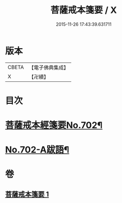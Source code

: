#+TITLE: 菩薩戒本箋要 / X
#+DATE: 2015-11-26 17:43:39.631711
* 版本
 |     CBETA|【電子佛典集成】|
 |         X|【卍續】    |

* 目次
* [[file:KR6k0195_001.txt::001-0180a1][菩薩戒本經箋要No.702¶]]
* [[file:KR6k0195_001.txt::0188c15][No.702-A跋語¶]]
* 卷
** [[file:KR6k0195_001.txt][菩薩戒本箋要 1]]
